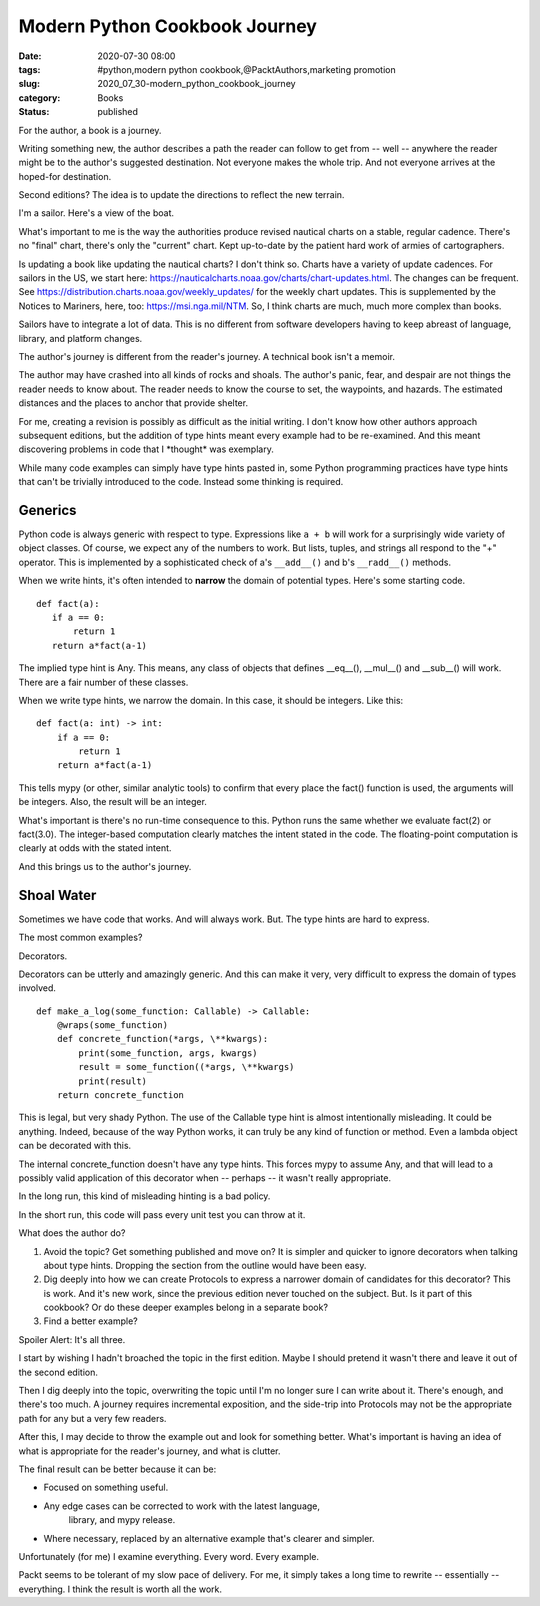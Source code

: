 Modern Python Cookbook Journey
##############################

:date: 2020-07-30 08:00
:tags: #python,modern python cookbook,@PacktAuthors,marketing promotion
:slug: 2020_07_30-modern_python_cookbook_journey
:category: Books
:status: published

For the author, a book is a journey.


Writing something new, the author describes a path the reader can
follow to get from -- well -- anywhere the reader might be to the
author's suggested destination. Not everyone makes the whole trip.
And not everyone arrives at the hoped-for destination.


Second editions? The idea is to update the directions to reflect the
new terrain.


I'm a sailor. Here's a view of the boat.



.. image:: {static}/media/RedRangerSailing.jpg
   :width: 320px
   :target: {static}/media/RedRangerSailing.jpg
   :alt: Red Ranger sailboat



What's important to me is the way the authorities produce revised
nautical charts on a stable, regular cadence. There's no "final"
chart, there's only the "current" chart. Kept up-to-date by the
patient hard work of armies of cartographers.


Is updating a book like updating the nautical charts? I don't think
so. Charts have a variety of update cadences.  For sailors in the US,
we start
here: https://nauticalcharts.noaa.gov/charts/chart-updates.html. The
changes can be frequent.
See https://distribution.charts.noaa.gov/weekly_updates/ for the
weekly chart updates. This is supplemented by the Notices to
Mariners, here, too: https://msi.nga.mil/NTM. So, I think charts are
much, much more complex than books.


Sailors have to integrate a lot of data.  This is no different from
software developers having to keep abreast of language, library, and
platform changes.


The author's journey is different from the reader's journey. A
technical book isn't a memoir.


The author may have crashed into all kinds of rocks and shoals. The
author's panic, fear, and despair are not things the reader needs to
know about. The reader needs to know the course to set, the
waypoints, and hazards. The estimated distances and the places to
anchor that provide shelter.


For me, creating a revision is possibly as difficult as the initial
writing. I don't know how other authors approach subsequent editions,
but the addition of type hints meant every example had to be
re-examined.  And this meant discovering problems in code that I
\*thought\* was exemplary.


While many code examples can simply have type hints pasted in, some
Python programming practices have type hints that can't be trivially
introduced to the code. Instead some thinking is required.

Generics
--------


Python code is always generic with respect to type. Expressions
like ``a + b`` will work for a surprisingly wide variety of object
classes. Of course, we expect any of the numbers to work. But lists,
tuples, and strings all respond to the "+" operator. This is
implemented by a sophisticated check of a's ``__add__()`` and b's
``__radd__()`` methods.


When we write hints, it's often intended to **narrow** the domain of
potential types. Here's some starting code.

::

   def fact(a):
      if a == 0:
          return 1
      return a*fact(a-1)


The implied type hint is Any. This means, any class of objects that
defines \__eq__(), \__mul__() and \__sub__() will work. There are a
fair number of these classes.


When we write type hints, we narrow the domain. In this case, it
should be integers. Like this:

::

   def fact(a: int) -> int:
       if a == 0:
           return 1
       return a*fact(a-1)


This tells mypy (or other, similar analytic tools) to confirm that
every place the fact() function is used, the arguments will be
integers. Also, the result will be an integer.


What's important is there's no run-time consequence to this. Python
runs the same whether we evaluate fact(2) or fact(3.0).  The
integer-based computation clearly matches the intent stated in the
code. The floating-point computation is clearly at odds with the
stated intent.


And this brings us to the author's journey.

Shoal Water
------------


Sometimes we have code that works. And will always work. But. The
type hints are hard to express.


The most common examples?


Decorators.


Decorators can be utterly and amazingly generic. And this can make it
very, very difficult to express the domain of types involved.

::

   def make_a_log(some_function: Callable) -> Callable:
       @wraps(some_function)
       def concrete_function(*args, \**kwargs):
           print(some_function, args, kwargs)
           result = some_function((*args, \**kwargs)
           print(result)
       return concrete_function


This is legal, but very shady Python. The use of the Callable type
hint is almost intentionally misleading. It could be anything.
Indeed, because of the way Python works, it can truly be any kind of
function or method. Even a lambda object can be decorated with this.


The internal concrete_function doesn't have any type hints. This
forces mypy to assume Any, and that will lead to a possibly valid
application of this decorator when -- perhaps -- it wasn't really
appropriate.


In the long run, this kind of misleading hinting is a bad policy.


In the short run, this code will pass every unit test you can throw
at it.


What does the author do?


#.  Avoid the topic? Get something published and move on? It is
    simpler and quicker to ignore decorators when talking about type
    hints. Dropping the section from the outline would have been easy.

#.  Dig deeply into how we can create Protocols to express a narrower
    domain of candidates for this decorator? This is work. And it's
    new work, since the previous edition never touched on the subject.
    But. Is it part of this cookbook? Or do these deeper examples
    belong in a separate book?

#.  Find a better example?


Spoiler Alert: It's all three.


I start by wishing I hadn't broached the topic in the first edition.
Maybe I should pretend it wasn't there and leave it out of the second
edition.


Then I dig deeply into the topic, overwriting the topic until I'm no
longer sure I can write about it. There's enough, and there's too
much. A journey requires incremental exposition, and the side-trip
into Protocols may not be the appropriate path for any but a very few
readers.


After this, I may decide to throw the example out and look for
something better.  What's important is having an idea of what is
appropriate for the reader's journey, and what is clutter.


The final result can be better because it can be:


-   Focused on something useful.

-   Any edge cases can be corrected to work with the latest language,
     library, and mypy release.

-   Where necessary, replaced by an alternative example that's clearer
    and simpler.


Unfortunately (for me) I examine everything. Every word. Every
example.


Packt seems to be tolerant of my slow pace of delivery. For me, it
simply takes a long time to rewrite -- essentially -- everything. I
think the result is worth all the work.



